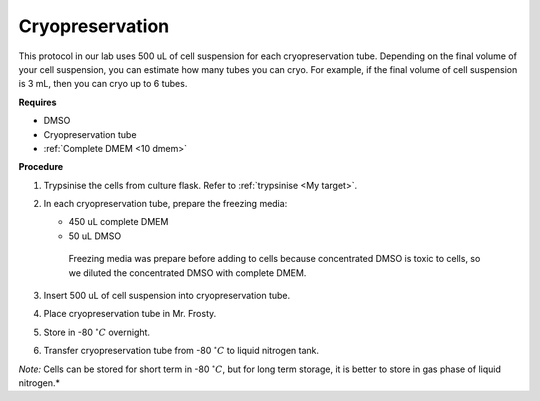 Cryopreservation
================

This protocol in our lab uses 500 uL of cell suspension for each cryopreservation tube. Depending on the final volume of your cell suspension, you can estimate how many tubes you can cryo. For example, if the final volume of cell suspension is 3 mL, then you can cryo up to 6 tubes. 

**Requires**

* DMSO
* Cryopreservation tube
* :ref:`Complete DMEM <10 dmem>`

**Procedure**

#. Trypsinise the cells from culture flask. Refer to :ref:`trypsinise <My target>`.
#. In each cryopreservation tube, prepare the freezing media:

   * 450 uL complete DMEM
   * 50 uL DMSO

    Freezing media was prepare before adding to cells because concentrated DMSO is toxic to cells, so we diluted the concentrated DMSO with complete DMEM.  

#. Insert 500 uL of cell suspension into cryopreservation tube. 
#. Place cryopreservation tube in Mr. Frosty. 
#. Store in -80 :math:`^{\circ} C` overnight.
#. Transfer cryopreservation tube from -80 :math:`^{\circ} C` to liquid nitrogen tank. 

*Note:* Cells can be stored for short term in -80 :math:`^{\circ} C`, but for long term storage, it is better to store in gas phase of liquid nitrogen.*

